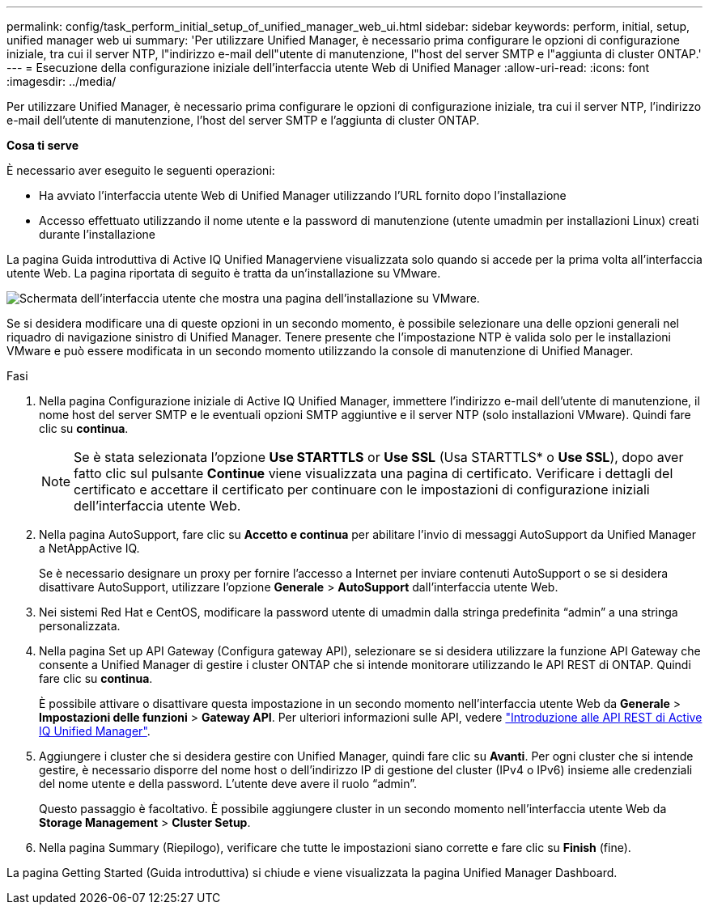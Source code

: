 ---
permalink: config/task_perform_initial_setup_of_unified_manager_web_ui.html 
sidebar: sidebar 
keywords: perform, initial, setup, unified manager web ui 
summary: 'Per utilizzare Unified Manager, è necessario prima configurare le opzioni di configurazione iniziale, tra cui il server NTP, l"indirizzo e-mail dell"utente di manutenzione, l"host del server SMTP e l"aggiunta di cluster ONTAP.' 
---
= Esecuzione della configurazione iniziale dell'interfaccia utente Web di Unified Manager
:allow-uri-read: 
:icons: font
:imagesdir: ../media/


[role="lead"]
Per utilizzare Unified Manager, è necessario prima configurare le opzioni di configurazione iniziale, tra cui il server NTP, l'indirizzo e-mail dell'utente di manutenzione, l'host del server SMTP e l'aggiunta di cluster ONTAP.

*Cosa ti serve*

È necessario aver eseguito le seguenti operazioni:

* Ha avviato l'interfaccia utente Web di Unified Manager utilizzando l'URL fornito dopo l'installazione
* Accesso effettuato utilizzando il nome utente e la password di manutenzione (utente umadmin per installazioni Linux) creati durante l'installazione


La pagina Guida introduttiva di Active IQ Unified Managerviene visualizzata solo quando si accede per la prima volta all'interfaccia utente Web. La pagina riportata di seguito è tratta da un'installazione su VMware.

image::../media/first_experience_wizard.JPG[Schermata dell'interfaccia utente che mostra una pagina dell'installazione su VMware.]

Se si desidera modificare una di queste opzioni in un secondo momento, è possibile selezionare una delle opzioni generali nel riquadro di navigazione sinistro di Unified Manager. Tenere presente che l'impostazione NTP è valida solo per le installazioni VMware e può essere modificata in un secondo momento utilizzando la console di manutenzione di Unified Manager.

.Fasi
. Nella pagina Configurazione iniziale di Active IQ Unified Manager, immettere l'indirizzo e-mail dell'utente di manutenzione, il nome host del server SMTP e le eventuali opzioni SMTP aggiuntive e il server NTP (solo installazioni VMware). Quindi fare clic su *continua*.
+
[NOTE]
====
Se è stata selezionata l'opzione *Use STARTTLS* or *Use SSL* (Usa STARTTLS* o *Use SSL*), dopo aver fatto clic sul pulsante *Continue* viene visualizzata una pagina di certificato. Verificare i dettagli del certificato e accettare il certificato per continuare con le impostazioni di configurazione iniziali dell'interfaccia utente Web.

====
. Nella pagina AutoSupport, fare clic su *Accetto e continua* per abilitare l'invio di messaggi AutoSupport da Unified Manager a NetAppActive IQ.
+
Se è necessario designare un proxy per fornire l'accesso a Internet per inviare contenuti AutoSupport o se si desidera disattivare AutoSupport, utilizzare l'opzione *Generale* > *AutoSupport* dall'interfaccia utente Web.

. Nei sistemi Red Hat e CentOS, modificare la password utente di umadmin dalla stringa predefinita "`admin`" a una stringa personalizzata.
. Nella pagina Set up API Gateway (Configura gateway API), selezionare se si desidera utilizzare la funzione API Gateway che consente a Unified Manager di gestire i cluster ONTAP che si intende monitorare utilizzando le API REST di ONTAP. Quindi fare clic su *continua*.
+
È possibile attivare o disattivare questa impostazione in un secondo momento nell'interfaccia utente Web da *Generale* > *Impostazioni delle funzioni* > *Gateway API*. Per ulteriori informazioni sulle API, vedere link:../api-automation/concept_get_started_with_um_apis.html["Introduzione alle API REST di Active IQ Unified Manager"].

. Aggiungere i cluster che si desidera gestire con Unified Manager, quindi fare clic su *Avanti*. Per ogni cluster che si intende gestire, è necessario disporre del nome host o dell'indirizzo IP di gestione del cluster (IPv4 o IPv6) insieme alle credenziali del nome utente e della password. L'utente deve avere il ruolo "`admin`".
+
Questo passaggio è facoltativo. È possibile aggiungere cluster in un secondo momento nell'interfaccia utente Web da *Storage Management* > *Cluster Setup*.

. Nella pagina Summary (Riepilogo), verificare che tutte le impostazioni siano corrette e fare clic su *Finish* (fine).


La pagina Getting Started (Guida introduttiva) si chiude e viene visualizzata la pagina Unified Manager Dashboard.
